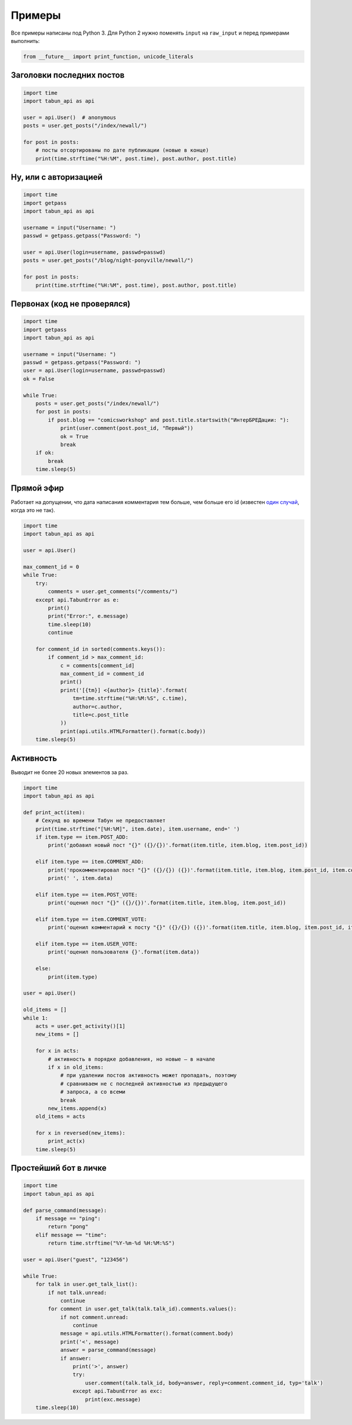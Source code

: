 Примеры
=======

Все примеры написаны под Python 3. Для Python 2 нужно поменять ``input``
на ``raw_input`` и перед примерами выполнить:

.. code-block:: python

    from __future__ import print_function, unicode_literals


Заголовки последних постов
--------------------------

.. code-block:: python

    import time
    import tabun_api as api

    user = api.User()  # anonymous
    posts = user.get_posts("/index/newall/")

    for post in posts:
        # посты отсортированы по дате публикации (новые в конце)
        print(time.strftime("%H:%M", post.time), post.author, post.title)


Ну, или с авторизацией
----------------------

.. code-block:: python

    import time
    import getpass
    import tabun_api as api

    username = input("Username: ")
    passwd = getpass.getpass("Password: ")

    user = api.User(login=username, passwd=passwd)
    posts = user.get_posts("/blog/night-ponyville/newall/")

    for post in posts:
        print(time.strftime("%H:%M", post.time), post.author, post.title)


Первонах (код не проверялся)
----------------------------

.. code-block:: python

    import time
    import getpass
    import tabun_api as api

    username = input("Username: ")
    passwd = getpass.getpass("Password: ")
    user = api.User(login=username, passwd=passwd)
    ok = False

    while True:
        posts = user.get_posts("/index/newall/")
        for post in posts:
            if post.blog == "comicsworkshop" and post.title.startswith("ИнтерБРЕДации: "):
                print(user.comment(post.post_id, "Первый"))
                ok = True
                break
        if ok:
            break
        time.sleep(5)


Прямой эфир
-----------

Работает на допущении, что дата написания комментария тем больше, чем больше его id
(известен `один случай <https://tabun.everypony.ru/blog/comicsworkshop/46415.html#comment2498188>`_,
когда это не так).

.. code-block:: python

    import time
    import tabun_api as api

    user = api.User()

    max_comment_id = 0
    while True:
        try:
            comments = user.get_comments("/comments/")
        except api.TabunError as e:
            print()
            print("Error:", e.message)
            time.sleep(10)
            continue

        for comment_id in sorted(comments.keys()):
            if comment_id > max_comment_id:
                c = comments[comment_id]
                max_comment_id = comment_id
                print()
                print('[{tm}] <{author}> {title}'.format(
                    tm=time.strftime("%H:%M:%S", c.time),
                    author=c.author,
                    title=c.post_title
                ))
                print(api.utils.HTMLFormatter().format(c.body))
        time.sleep(5)


Активность
----------

Выводит не более 20 новых элементов за раз.

.. code-block:: python

    import time
    import tabun_api as api

    def print_act(item):
        # Секунд во времени Табун не предоставляет
        print(time.strftime("[%H:%M]", item.date), item.username, end=' ')
        if item.type == item.POST_ADD:
            print('добавил новый пост "{}" ({}/{})'.format(item.title, item.blog, item.post_id))

        elif item.type == item.COMMENT_ADD:
            print('прокомментировал пост "{}" ({}/{}) ({})'.format(item.title, item.blog, item.post_id, item.comment_id))
            print(' ', item.data)

        elif item.type == item.POST_VOTE:
            print('оценил пост "{}" ({}/{})'.format(item.title, item.blog, item.post_id))

        elif item.type == item.COMMENT_VOTE:
            print('оценил комментарий к посту "{}" ({}/{}) ({})'.format(item.title, item.blog, item.post_id, item.comment_id))

        elif item.type == item.USER_VOTE:
            print('оценил пользователя {}'.format(item.data))

        else:
            print(item.type)

    user = api.User()

    old_items = []
    while 1:
        acts = user.get_activity()[1]
        new_items = []

        for x in acts:
            # активность в порядке добавления, но новые — в начале
            if x in old_items:
                # при удалении постов активность может пропадать, поэтому
                # сравниваем не с последней активностью из предыдущего
                # запроса, а со всеми
                break
            new_items.append(x)
        old_items = acts

        for x in reversed(new_items):
            print_act(x)
        time.sleep(5)



Простейший бот в личке
----------------------

.. code-block:: python

    import time
    import tabun_api as api

    def parse_command(message):
        if message == "ping":
            return "pong"
        elif message == "time":
            return time.strftime("%Y-%m-%d %H:%M:%S")

    user = api.User("guest", "123456")

    while True:
        for talk in user.get_talk_list():
            if not talk.unread:
                continue
            for comment in user.get_talk(talk.talk_id).comments.values():
                if not comment.unread:
                    continue
                message = api.utils.HTMLFormatter().format(comment.body)
                print('<', message)
                answer = parse_command(message)
                if answer:
                    print('>', answer)
                    try:
                        user.comment(talk.talk_id, body=answer, reply=comment.comment_id, typ='talk')
                    except api.TabunError as exc:
                        print(exc.message)
        time.sleep(10)

